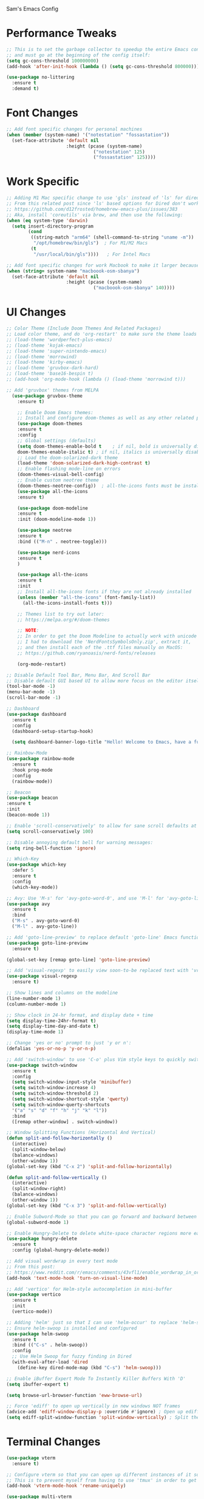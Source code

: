 Sam's Emacs Config
* Performance Tweaks
#+begin_src emacs-lisp
;; This is to set the garbage collector to speedup the entire Emacs config startup time
;; and must go at the beginning of the config itself:
(setq gc-cons-threshold 100000000)
(add-hook 'after-init-hook (lambda () (setq gc-cons-threshold 800000)))
#+end_src

#+begin_src emacs-lisp
  (use-package no-littering
    :ensure t
    :demand t)
#+end_src
* Font Changes
#+begin_src emacs-lisp
  ;; Add font specific changes for personal machines
  (when (member (system-name) '("notestation" "fossastation"))
    (set-face-attribute 'default nil
                        :height (pcase (system-name)
                                  ("notestation" 125)
                                  ("fossastation" 125))))
#+end_src
* Work Specific
#+begin_src emacs-lisp
  ;; Adding M1 Mac specific change to use 'gls' instead of 'ls' for dired sorting options:
  ;; From this related post since 'ls' based options for Dired don't work in MacOS natively:
  ;; https://github.com/d12frosted/homebrew-emacs-plus/issues/383
  ;; Aka, install 'coreutils' via brew, and then use the following:
  (when (eq system-type 'darwin)
    (setq insert-directory-program
          (cond
           ((string-match "arm64" (shell-command-to-string "uname -m"))
            "/opt/homebrew/bin/gls")  ; For M1/M2 Macs
           (t
            "/usr/local/bin/gls"))))   ; For Intel Macs
#+end_src

#+begin_src emacs-lisp
  ;; Add font specific changes for work Macbook to make it larger because default Mac font size sucks
  (when (string= system-name "macboook-osm-sbanya")
    (set-face-attribute 'default nil
                        :height (pcase (system-name)
                                  ("macboook-osm-sbanya" 140))))
#+end_src
* UI Changes
#+begin_src emacs-lisp
  ;; Color Theme (Include Doom Themes And Related Packages)
  ;; Load color theme, and do 'org-restart' to make sure the theme loads correctly:
  ;; (load-theme 'wordperfect-plus-emacs)
  ;; (load-theme 'kojak-emacs)
  ;; (load-theme 'super-nintendo-emacs)
  ;; (load-theme 'morrowind)
  ;; (load-theme 'kirby-emacs)
  ;; (load-theme 'gruvbox-dark-hard)
  ;; (load-theme 'base16-bespin t)
  ;; (add-hook 'org-mode-hook (lambda () (load-theme 'morrowind t)))

  ;; Add 'gruvbox' themes from MELPA
    (use-package gruvbox-theme
      :ensure t)

      ;; Enable Doom Emacs themes:
      ;; Install and configure doom-themes as well as any other related packages:
      (use-package doom-themes
      :ensure t
      :config
      ;; Global settings (defaults)
      (setq doom-themes-enable-bold t    ; if nil, bold is universally disabled
      doom-themes-enable-italic t) ; if nil, italics is universally disabled
      ;; Load the doom-solarized-dark theme
      (load-theme 'doom-solarized-dark-high-contrast t)
      ;; Enable flashing mode-line on errors
      (doom-themes-visual-bell-config)
      ;; Enable custom neotree theme
      (doom-themes-neotree-config))  ; all-the-icons fonts must be installed!
      (use-package all-the-icons
      :ensure t)

      (use-package doom-modeline
      :ensure t
      :init (doom-modeline-mode 1))

      (use-package neotree
      :ensure t
      :bind (("M-n" . neotree-toggle)))

      (use-package nerd-icons
      :ensure t
      )

      (use-package all-the-icons
      :ensure t
      :init
      ;; Install all-the-icons fonts if they are not already installed
      (unless (member "all-the-icons" (font-family-list))
        (all-the-icons-install-fonts t)))

      ;; Themes list to try out later:
      ;; https://melpa.org/#/doom-themes

      ;; NOTE:
      ;; In order to get the Doom Modeline to actually work with unicode charaters
      ;; I had to download the 'NerdFontsSymbolsOnly.zip', extract it,
      ;; and then install each of the .ttf files manually on MacOS:
      ;; https://github.com/ryanoasis/nerd-fonts/releases

      (org-mode-restart)
#+end_src

#+begin_src emacs-lisp
  ;; Disable Default Tool Bar, Menu Bar, And Scroll Bar
  ;; Disable default GUI based UI to allow more focus on the editor itself:
  (tool-bar-mode -1)
  (menu-bar-mode -1)
  (scroll-bar-mode -1)
#+end_src

#+begin_src emacs-lisp
  ;; Dashboard
  (use-package dashboard
    :ensure t
    :config
    (dashboard-setup-startup-hook)

    (setq dashboard-banner-logo-title "Hello! Welcome to Emacs, have a fun time!"))
#+end_src

#+begin_src emacs-lisp
  ;; Rainbow-Mode
  (use-package rainbow-mode
    :ensure t
    :hook prog-mode
    :config
    (rainbow-mode))
#+end_src

#+begin_src emacs-lisp
  ;; Beacon
  (use-package beacon
  :ensure t
  :init
  (beacon-mode 1))
#+end_src

#+begin_src emacs-lisp
  ;; Enable 'scroll-conservatively' to allow for sane scroll defaults at the bottom of a buffer instead of default jumping behavior
  (setq scroll-conservatively 100)
#+end_src

#+begin_src emacs-lisp
  ;; Disable annoying default bell for warning messages:
  (setq ring-bell-function 'ignore)
#+end_src

#+begin_src emacs-lisp
  ;; Which-Key
  (use-package which-key
    :defer 5
    :ensure t
    :config
    (which-key-mode))
#+end_src

#+begin_src emacs-lisp
  ;; Avy: Use 'M-s' for 'avy-goto-word-0', and use 'M-l' for 'avy-goto-line'
  (use-package avy
    :ensure t
    :bind
    ("M-s" . avy-goto-word-0)
    ("M-l" . avy-goto-line))
#+end_src

#+begin_src emacs-lisp
  ;; Add 'goto-line-preview' to replace default 'goto-line' Emacs function
  (use-package goto-line-preview
    :ensure t)

  (global-set-key [remap goto-line] 'goto-line-preview)
#+end_src

#+begin_src emacs-lisp
  ;; Add 'visual-regexp' to easily view soon-to-be replaced text with 'vr/replace' and 'vr/query command
  (use-package visual-regexp
    :ensure t)
#+end_src

#+begin_src emacs-lisp
  ;; Show lines and columns on the modeline
  (line-number-mode 1)
  (column-number-mode 1)
#+end_src

#+begin_src emacs-lisp
  ;; Show clock in 24-hr format, and display date + time
  (setq display-time-24hr-format t)
  (setq display-time-day-and-date t)
  (display-time-mode 1)
#+end_src

#+begin_src emacs-lisp
  ;; Change 'yes or no' prompt to just 'y or n':
  (defalias 'yes-or-no-p 'y-or-n-p)
#+end_src

#+begin_src emacs-lisp
  ;; Add 'switch-window' to use 'C-o' plus Vim style keys to quickly switch buffers to the desired on-screen buffer
  (use-package switch-window
    :ensure t
    :config
    (setq switch-window-input-style 'minibuffer)
    (setq switch-window-increase 4)
    (setq switch-window-threshold 2)
    (setq switch-window-shortcut-style 'qwerty)
    (setq switch-window-querty-shortcuts
    '("a" "s" "d" "f" "h" "j" "k" "l"))
    :bind
    ([remap other-window] . switch-window))
#+end_src

#+begin_src emacs-lisp
;; Window Splitting Functions (Horizontal And Vertical)
(defun split-and-follow-horizontally ()
  (interactive)
  (split-window-below)
  (balance-windows)
  (other-window 1))
(global-set-key (kbd "C-x 2") 'split-and-follow-horizontally)

(defun split-and-follow-vertically ()
  (interactive)
  (split-window-right)
  (balance-windows)
  (other-window 1))
(global-set-key (kbd "C-x 3") 'split-and-follow-vertically)
#+end_src

#+begin_src emacs-lisp
  ;; Enable Subword-Mode so that you can go forward and backward between camel-case words
  (global-subword-mode 1)
#+end_src

#+begin_src emacs-lisp
  ;; Enable Hungry-Delete to delete white-space character regions more easily
  (use-package hungry-delete
    :ensure t
    :config (global-hungry-delete-mode))
#+end_src

#+begin_src emacs-lisp
  ;; Add visual wordwrap in every text mode
  ;; From this post:
  ;; https://www.reddit.com/r/emacs/comments/43vfl1/enable_wordwrap_in_orgmode/czl98d4/
  (add-hook 'text-mode-hook 'turn-on-visual-line-mode)
#+end_src

#+begin_src emacs-lisp
  ;; Add 'vertico' for Helm-style autocompletion in mini-buffer
  (use-package vertico
    :ensure t
    :init
    (vertico-mode))
#+end_src

#+begin_src emacs-lisp
  ;; Adding 'helm' just so that I can use 'helm-occur' to replace 'helm-swoop' (since it doesn't expand buffers like Org Mode buffers) and 'Swiper' (which does not have configurable search colors for my theme)
  ;; Ensure helm-swoop is installed and configured
  (use-package helm-swoop
    :ensure t
    :bind (("C-s" . helm-swoop))
    :config
    ;; Use Helm Swoop for fuzzy finding in Dired
    (with-eval-after-load 'dired
      (define-key dired-mode-map (kbd "C-s") 'helm-swoop)))
#+end_src

#+begin_src emacs-lisp
  ;; Enable iBuffer Expert Mode To Instantly Killer Buffers With 'D'
  (setq ibuffer-expert t)
#+end_src

#+begin_src emacs-lisp
(setq browse-url-browser-function 'eww-browse-url)
#+end_src

#+begin_src emacs-lisp
  ;; Force 'ediff' to open up vertically in new windows NOT frames
  (advice-add 'ediff-window-display-p :override #'ignore) ; Open up ediff results in new windows not frames
  (setq ediff-split-window-function 'split-window-vertically) ; Split the ediff results vertically
#+end_src

* Terminal Changes
#+begin_src emacs-lisp
  (use-package vterm
    :ensure t)

  ;; Configure vterm so that you can open up different instances of it so that it automatically renames new instances accordingly:
  ;; This is to prevent myself from having to use 'tmux' in order to get the same effect:
  (add-hook 'vterm-mode-hook 'rename-uniquely)
#+end_src

#+begin_src emacs-lisp
  (use-package multi-vterm
    :ensure t
    :bind (("C-` v" . 'multi-vterm)
           ("C-` n" . 'multi-vterm-prev)
           ("C-` p" . 'multi-vterm-next)))
#+end_src
* Programming Changes
#+begin_src emacs-lisp
  (use-package magit
    :ensure t)
#+end_src

#+begin_src emacs-lisp
  (use-package rainbow-delimiters
    :ensure t
    :hook (prog-mode . rainbow-delimiters-mode))
#+end_src

#+begin_src emacs-lisp
  (setq-default tab-width 2)
#+end_src

#+begin_src emacs-lisp
  (progn
    (setq-default indent-tabs-mode nil)
    )
#+end_src

#+begin_src emacs-lisp
  ;; Taken from here:
  ;; https://gist.github.com/Lukewh/2da7b54cd773f931b1bf710c84f2f0fb
  (defun enable-minor-mode (my-pair)
    "Enable minor mode if filename match the regexp.  MY-PAIR is a cons cell (regexp . minor-mode)."
    (if (buffer-file-name)
        (if (string-match (car my-pair) buffer-file-name)
      (funcall (cdr my-pair)))))
#+end_src

#+begin_src emacs-lisp
  (use-package diminish
    :ensure t
    :init
    (diminish 'hungry-delete-mode)
    (diminish 'beacon-mode)
    (diminish 'which-key-mode)
    (diminish 'subword-mode)
    (diminish 'rainbow-mode))
#+end_src

#+begin_src emacs-lisp
;; 'yasnippet' to utilize snippet templates with 'M-x yas-describe-tables'
;; (Note: Make sure your created snippets match mode's name, ex: '~/.emacs.d/snippets/python-mode')
  (use-package yasnippet
    :ensure t
    :config
    (use-package yasnippet-snippets
      :ensure t)
    ;; Taken from this SO post:
    ;; https://stackoverflow.com/questions/46696009/adding-a-custom-yasnippet-directory-to-spacemacs
    (setq yas-snippet-dirs (append yas-snippet-dirs '("~/.emacs.d/snippets")))
    (yas-reload-all))
#+end_src

#+begin_src emacs-lisp
;; Add hook so that 'yasnippet' minor mode is enabled for certain modes (programming: 'C, C++, Python, JS', 'nXML', Org-Mode)
  (add-hook 'c-mode-hook 'yas-minor-mode)
  (add-hook 'c++-mode-hook 'yas-minor-mode)
  (add-hook 'python-mode-hook 'yas-minor-mode)
  (add-hook 'emacs-lisp-mode-hook 'yas-minor-mode)
  (add-hook 'org-mode-hook 'yas-minor-mode)
  (add-hook 'ruby-mode-hook 'yas-minor-mode)
  (add-hook 'js-mode-hook 'yas-minor-mode)
  (add-hook 'rjsx-mode-hook 'yas-minor-mode)
  (add-hook 'typescript-mode-hook 'yas-minor-mode)
  (add-hook 'web-mode-hook 'yas-minor-mode)
  (add-hook 'csharp-mode-hook 'yas-minor-mode)
  (add-hook 'vue-mode-hook 'yas-minor-mode)
#+end_src

#+begin_src emacs-lisp
;; Nuke Emacs 27.2's annoying issue of automatically expanding source blocks which ruins my Yasnippet override template
  (setq org-src-tab-acts-natively nil)
#+end_src

#+begin_src emacs-lisp
;; Enable 'electric-pair-mode' to auto-complete / add parentheses whenever possible
     (setq electric-pair-pairs '(
				 (?\( . ?\))
				 (?\[ . ?\])
				 (?\{ . ?\})
				 ))

     (electric-pair-mode t)

     ;; Disable pairing of '<' with '>' to avoid weird expansion issues in Org-Mode for Yasnippets:
     (add-function :before-until electric-pair-inhibit-predicate
		   (lambda (c) (eq c ?<)))
#+end_src

#+begin_src emacs-lisp
  (use-package lsp-mode
    :ensure t
    :commands lsp
    :hook ((typescript-mode js2-mode rjsx-mode) . (lambda ()
                                                    (display-line-numbers-mode 1) ;; Enable line numbers
                                                    (lsp)))
    :config
    (setq lsp-prefer-flymake nil))  ;; Use Flycheck instead of Flymake

  (use-package typescript-mode
    :ensure t
    :mode ("\\.tsx?\\'" . typescript-mode)  ;; This will handle both .ts and .tsx
    :hook (typescript-mode . (lambda () (display-line-numbers-mode 1))) ;; Enable line numbers
    :config
    (setq typescript-indent-level 2)) ;; Set indentation level for TypeScript

  (use-package js2-mode
    :ensure t
    :mode ("\\.jsx?\\'" . js2-mode)
    :hook (js2-mode . (lambda () (display-line-numbers-mode 1))) ;; Enable line numbers
    :config
    (setq js2-basic-offset 2)         ;; Set indentation level for JavaScript
    (setq js-indent-level 2)           ;; Ensure proper indentation
    (setq js-switch-indent-offset 2))   ;; Set switch indent level

  (use-package rjsx-mode
    :ensure t
    :mode ("\\.jsx?\\'" . rjsx-mode)  ;; Use rjsx-mode for better JSX support
    :hook (rjsx-mode . (lambda () (display-line-numbers-mode 1))) ;; Enable line numbers
    :config
    (setq js-indent-level 2)           ;; Ensure proper indentation
    (setq js-switch-indent-offset 2))   ;; Set switch indent level

  (use-package css-mode
    :ensure t
    :mode ("\\.css\\'" . css-mode)
    :config
    (setq css-indent-offset 2))

  (use-package lsp-ui
    :ensure t
    :after lsp
    :commands lsp-ui-mode)

  (use-package company
    :ensure t
    :after lsp
    :config
    (setq company-minimum-prefix-length 1
          company-idle-delay 0.0))

  (use-package flycheck
    :ensure t
    :after lsp
    :config
    (setq flycheck-check-syntax-automatically '(save mode-enabled))
    (global-flycheck-mode))

  (use-package prettier-js
    :ensure t
    :hook ((typescript-mode js2-mode rjsx-mode) . prettier-js-mode))  ;; Enable Prettier for all relevant modes

  (use-package highlight-indent-guides
    :ensure t
    :config
    (setq highlight-indent-guides-method 'character)
    (setq highlight-indent-guides-character ?\|)
    (setq highlight-indent-guides-auto-odd-face-perc 0.2)
    (setq highlight-indent-guides-auto-even-face-perc 0.2)
    (add-hook 'prog-mode-hook 'highlight-indent-guides-mode))  ;; Enable for programming modes

  (use-package indent-guide
    :ensure t
    :config
    (setq indent-guide-char ?\|)
    (setq indent-guide-delay 0)
    (add-hook 'prog-mode-hook 'indent-guide-mode))  ;; Enable for programming modes

  (use-package electric
    :hook ((js2-mode rjsx-mode typescript-mode) . electric-layout-mode)) ;; Enable electric layout mode for better indentation handling
#+end_src

* Keybinding Changes
#+begin_src emacs-lisp
;; Intel Macbook specific change to swap command and option keys
(when (eq system-type 'darwin)
  ;; Swap Command and Option keys
  (setq mac-option-modifier 'super)
  (setq mac-command-modifier 'meta))
#+end_src

#+begin_src emacs-lisp
;; Add custom keybindings list to later display somehow:
;; Keybindings List

;; C-M-z         - Enable 'evil' and 'evil-collection' for Vim keybindings
;; S-Return      - Launch 'vterm'
;; C-x w         - Launch 'ranger.el'
;; f12           - Toggle full screen for Macbook workaround
;; C-x b         - Enable iBuffer to check available buffers
;; f2            - Enable zoom-based Hydra to zoom in and out of available Emacs buffer
;; C-c a         - Enable 'Org-Agenda' to view agenda of tasks
;; M-s           - Jump to a specific word in a buffer with the 'avy-goto-word-0' function
;; M-l           - Jump to a specific line in a buffer with the 'avy-goto-line' function
;; M-y           - View the copy and paste clipboard via 'popup-kill-ring' package
;; C-s           - Search in a buffer with 'helm-swoop'
;; C-c q         - Mark a section and edit all instances simultaneously where it appears next
;; <s tab>       - Enable source code-based yasnippet template for Org Mode
;; <b tab>       - Enable bash code-based yasnippet template for Org Mode
;; M-x free-keys - Show available keybindings for future customization
;; C-c e         - Edit Emacs config at any time
;; C-c r         - Reload Emacs config at any time
;; C-<up>        - Scroll up
;; C-<down>      - Scroll down
;; M-<up>        - Scroll other window up
;; M-<down>      - Scroll other window down
;; M-<left>      - Scroll other window left
;; M-<right>     - Scroll other window right
;; C-<left>      - Scroll left
;; C-<right>     - Scroll right
;; C-c k         - Show this keybindings table
#+end_src

#+begin_src emacs-lisp
;; Add 'evil' and 'evil-collection' to switch to Vim keybindings for programming occassionally with 'C-M-z'
  (use-package evil
    :ensure t
    :init
    (setq evil-want-integration t)
    (setq evil-want-keybinding nil)
    ;; Allow Vim style page-up and page-down functionality with 'C-u' and 'C-d':
    (setq evil-want-C-u-scroll t))

  (use-package evil-collection
    :after evil
    :ensure t
    :config
    (evil-collection-init))

  (global-set-key (kbd "C-M-z") 'evil-mode)
#+end_src

#+begin_src emacs-lisp
;; Super+Return to launch 'vterm'
(global-set-key (kbd "<s-return>") 'vterm)
#+end_src

#+begin_src emacs-lisp
;; Add '<f12>' keybinding for 'toggle-frame-fullscreen' function for Macbook workaround
  (global-set-key (kbd "<f12>") 'toggle-frame-fullscreen)
#+end_src

#+begin_src emacs-lisp
;; Use 'get-youtube-video-name' to grab YouTube video name from YouTube link provided by user and place into buffer, set to '<f6>'
  (defun get-youtube-video-name ()
    "Grab the video title of a YouTube video using youtube-dl, and place it into an Emacs buffer."
    (interactive)
    (insert
    (shell-command-to-string
     (concat "youtube-dl --get-filename -o '%(title)s' $1"
		  (shell-quote-argument
		   (read-string "Enter your YouTube link here: "))))))
  (global-set-key (kbd "<f6>") 'get-youtube-video-name)
#+end_src

#+begin_src emacs-lisp
  ;; iBuffer Via 'C-x b'
  (global-set-key (kbd "C-x b") 'ibuffer)
#+end_src

#+begin_src emacs-lisp
  ;; Install 'Counsel' Which Installs 'Ivy' That Allows You To Switch Buffers Using 'ivy-switch-buffer' With 'C-x C-b'
  (use-package counsel
      :ensure t)

  (global-set-key (kbd "C-x C-b") 'ivy-switch-buffer)

    ;; Modifying this so that it doesn't autocomplete in ERC based IRC buffers:
    (add-hook 'erc-chat-mode-hook
              (lambda ()  (ivy-mode 1)))
#+end_src

#+begin_src emacs-lisp
  ;; 'C-c a' for Org-Agenda Keybinding
  (global-set-key "\C-ca" 'org-agenda)
#+end_src

#+begin_src emacs-lisp
  ;; Add 'free-keys' to determine the free keybindings present currently available in Emacs
    (use-package free-keys
      :ensure t)
#+end_src

* File Manager Changes
#+begin_src emacs-lisp
;; Make 'dired' less verbose aka use 'dired-hide-details-mode'
  ;; NOTE:
  ;; Idea Taken From 'Emacs Rocks Episode 16: Dired' But Implemented A Little Differently:
  (add-hook 'dired-mode-hook
            'dired-hide-details-mode)
#+end_src

#+begin_src emacs-lisp
;; Allow 'dired' to move files between panes just like 'Midnight Commander'
  ;; NOTE:
  ;; From 'Emacs Rocks Episode 16: Dired':
  (setq dired-dwim-target t)
#+end_src

#+begin_src emacs-lisp
;; Make 'dired' sort by directories first
(setq dired-listing-switches "-al --group-directories-first")
#+end_src

#+begin_src emacs-lisp
;; Force 'dired' to automatically update instantly when files change to prevent having to hit 'g' all the time
;; Taken from here:
;; https://superuser.com/questions/566393/how-to-configure-dired-to-update-instantly-when-files-folders-change
(add-hook 'dired-mode-hook 'auto-revert-mode)
#+end_src
* Org-Mode Changes
#+begin_src emacs-lisp
;; Create custom 'my-org-capture' function to force 'Org-Capture' to split vertically
  (defun my-org-capture (&rest args)
    (interactive)
    (let ((split-window-preferred-function 'split-window-vertically))
      (funcall 'org-capture)))

  (global-set-key (kbd "C-c c") 'my-org-capture)
#+end_src

#+begin_src emacs-lisp
;; Nuke 'org-adapt-indentation' variable setting value introduced in Emacs 27.2 so lines aren't auto-indented after headlines
(setq org-adapt-indentation nil)
#+end_src

#+begin_src emacs-lisp
;; Nuke 'org-startup-folded' variable setting value introduced in Emacs 27.2 so org docs aren't automatically expanded
(setq org-startup-folded t)
#+end_src

#+begin_src emacs-lisp
  ;; Add time-tracking for Org-Mode todo item state changes to place into ':LOGBOOK:' drawer
       (setq org-log-into-drawer "LOGBOOK")
#+end_src

#+begin_src emacs-lisp
  ;; Set 'org-agenda-files' variable so that Org-Mode sees all scheduled items in Org-Agenda
       (setq org-agenda-files (append
             (file-expand-wildcards "~/hub/notes_private/*.org")))
#+end_src

#+begin_src emacs-lisp
  ;; Allow Org-Mode to edit SRC blocks within the same window
  (setq org-src-window-setup 'current-window)
#+end_src

#+begin_src emacs-lisp
  ;; Allow Org-Mode to use an emacs-lisp src block template
  (add-to-list 'org-structure-template-alist
   '("el" . "src emacs-lisp"))
#+end_src

#+begin_src emacs-lisp
  ;; Remove '#' priority from tasks when changing task states
  ;; From a wonderful person named Samuel Loury from the Emacs Org Mode mailing list --> props to their assistance on this:
  (defun my/org-trigger-hook (change-plist)
    (let* ((type (plist-get change-plist :type))
     (pos (plist-get change-plist :position))
     (from (substring-no-properties (or (plist-get change-plist :from) "")))
     (to (substring-no-properties (or (plist-get change-plist :to) "")))
     )
      (when (and
       (eq type 'todo-state-change)
       (member to org-done-keywords)
       (member from org-not-done-keywords)
       )
  (org-priority (string-to-char " ")))))

  (add-hook #'org-trigger-hook
      #'my/org-trigger-hook)
#+end_src

#+begin_src emacs-lisp
;; Destroy annoying 'bookmark-set-fringe-mark' which shows up as a weird orange mark in Org Mode
;; Related post on this behavior:
;; https://www.reddit.com/r/orgmode/comments/u156dd/strange_orange_marker_on_captured_tasks/
(setq-default bookmark-set-fringe-mark nil)
#+end_src

#+begin_src emacs-lisp
;; Add 'ox-hugo' so that I can export blog posts from Org mode to 'hugo'
  (use-package ox-hugo
    :ensure t
    :after ox)
#+end_src

#+begin_src emacs-lisp
;; Nuke Org Mode's use of 'electric-indent' mode which annoyingly indents list items by default
;; Taken from here:
;; https://www.philnewton.net/blog/electric-indent-with-org-mode/
(add-hook 'org-mode-hook
	  (lambda () (electric-indent-local-mode -1)))
#+end_src

#+begin_src emacs-lisp
;; Add Latex to Emacs path to force Org Mode to properly export to PDF
(setenv "PATH" (concat "/Library/TeX/texbin:" (getenv "PATH")))
(setq exec-path (append '("/Library/TeX/texbin") exec-path))
#+end_src
* Quality Of Life Changes
#+begin_src emacs-lisp
  ;; Edit Config Function
  (defun config-edit ()
  (interactive)
  (find-file "~/hub/SamsEmacs/configuration.org"))
      (global-set-key (kbd "C-c e") 'config-edit)
#+end_src

#+begin_src emacs-lisp
  ;; Reload Config Function

  (defun config-reload ()
  (interactive)
  (org-babel-load-file (expand-file-name "~/hub/SamsEmacs/configuration.org")))
      (global-set-key (kbd "C-c r") 'config-reload)
#+end_src

#+begin_src emacs-lisp
  ;; Nuke Emacs' ability to make backups and autosaves since its annoying and too bloated
  (setq make-backup-files nil)
  (setq auto-save-default nil)
#+end_src

#+begin_src emacs-lisp
  ;; Remove trailing whitespace on save
  (add-hook 'before-save-hook 'delete-trailing-whitespace)
#+end_src

#+begin_src emacs-lisp
  ;; Default to UTF-8 encoding
  (set-default-coding-systems 'utf-8)
  (set-language-environment "UTF-8")
  (prefer-coding-system 'utf-8)
  (set-terminal-coding-system 'utf-8)
#+end_src

#+begin_src emacs-lisp
  ;; Force Emacs to always follow symlinks by default
  ;; NOTE:
  ;; Taken from this StackOverflow post:
  ;; https://stackoverflow.com/questions/15390178/emacs-and-symbolic-links
  (setq vc-follow-symlinks t)
#+end_src

#+begin_src emacs-lisp
  ;; Force Emacs to copy to Windows based clipboard via 'wl-copy' workaround for WSL2
  ;; Taken from here:
  ;; https://github.com/microsoft/wslg/issues/15
    (when (and (getenv "WAYLAND_DISPLAY") (not (equal (getenv "GDK_BACKEND") "x11")))
      (setq
       interprogram-cut-function
       (lambda (text)
         ;; strangest thing: gui-select-text leads to gui-set-selection 'CLIPBOARD
         ;; text -- if I eval that with some string, it mostly lands on the wayland
         ;; clipboard, but not when it's invoked from this context.
         ;; (gui-set-selection 'CLIPBOARD text)
         ;; without the charset=utf-8 in type, emacs / wl-copy will crash when you paste emojis into a windows app
         (start-process "wl-copy" nil "wl-copy" "--trim-newline" "--type" "text/plain;charset=utf-8"  text))))
#+end_src
